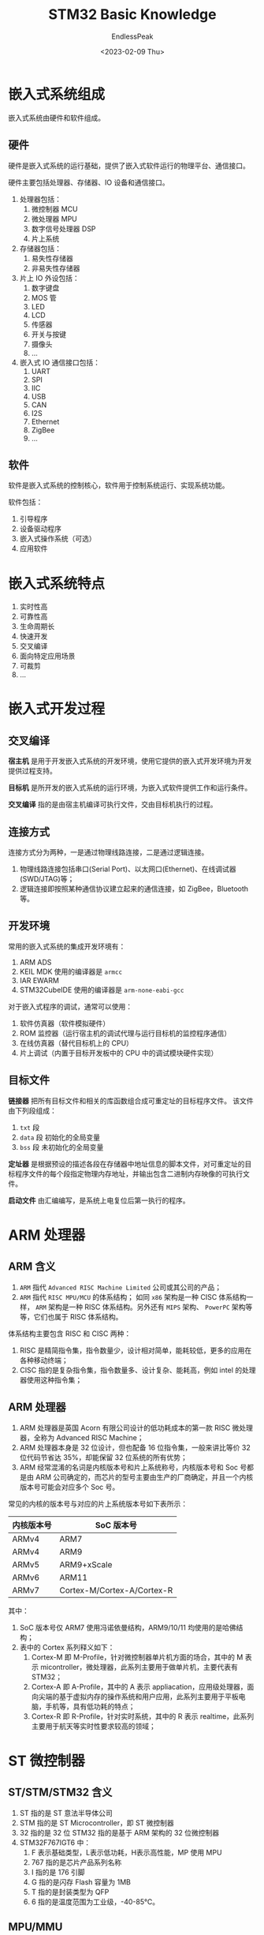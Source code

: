 #+TITLE: STM32 Basic Knowledge
#+DATE: <2023-02-09 Thu>
#+AUTHOR: EndlessPeak
#+TOC: true
#+HIDDEN: false
#+DRAFT: false
#+WEIGHT: 2
#+Description: 本文主要对STM32的基础知识进行总结。

* 嵌入式系统组成
嵌入式系统由硬件和软件组成。
** 硬件
硬件是嵌入式系统的运行基础，提供了嵌入式软件运行的物理平台、通信接口。

硬件主要包括处理器、存储器、IO 设备和通信接口。
1. 处理器包括：
   1. 微控制器 MCU
   2. 微处理器 MPU
   3. 数字信号处理器 DSP
   4. 片上系统
2. 存储器包括：
   1. 易失性存储器
   2. 非易失性存储器
3. 片上 IO 外设包括：
   1. 数字键盘
   2. MOS 管
   3. LED
   4. LCD
   5. 传感器
   6. 开关与按键
   7. 摄像头
   8. ...
4. 嵌入式 IO 通信接口包括：
   1. UART
   2. SPI
   3. IIC
   4. USB
   5. CAN
   6. I2S
   7. Ethernet
   8. ZigBee
   9. ...
   
** 软件
软件是嵌入式系统的控制核心，软件用于控制系统运行、实现系统功能。

软件包括：
1. 引导程序
2. 设备驱动程序
3. 嵌入式操作系统（可选）
4. 应用软件

* 嵌入式系统特点
1. 实时性高
2. 可靠性高
3. 生命周期长
4. 快速开发
5. 交叉编译
6. 面向特定应用场景
7. 可裁剪
8. ...

* 嵌入式开发过程
** 交叉编译
*宿主机* 是用于开发嵌入式系统的开发环境，使用它提供的嵌入式开发环境为开发提供过程支持。

*目标机* 是所开发的嵌入式系统的运行环境，为嵌入式软件提供工作和运行条件。

*交叉编译* 指的是由宿主机编译可执行文件，交由目标机执行的过程。
** 连接方式
连接方式分为两种，一是通过物理线路连接，二是通过逻辑连接。
1. 物理线路连接包括串口(Serial Port)、以太网口(Ethernet)、在线调试器(SWD/JTAG)等；
2. 逻辑连接即按照某种通信协议建立起来的通信连接，如 ZigBee，Bluetooth 等。
** 开发环境
常用的嵌入式系统的集成开发环境有：
1. ARM ADS
2. KEIL MDK
   使用的编译器是 =armcc=
3. IAR EWARM
4. STM32CubeIDE
   使用的编译器是 =arm-none-eabi-gcc=
对于嵌入式程序的调试，通常可以使用：
1. 软件仿真器（软件模拟硬件）
2. ROM 监控器（运行宿主机的调试代理与运行目标机的监控程序通信）
3. 在线仿真器（替代目标机上的 CPU）
4. 片上调试（内置于目标开发板中的 CPU 中的调试模块硬件实现）
** 目标文件
*链接器* 把所有目标文件和相关的库函数组合成可重定址的目标程序文件。
该文件由下列段组成：
1. =txt= 段
2. =data= 段
   初始化的全局变量
3. =bss= 段
   未初始化的全局变量

*定址器* 是根据预设的描述各段在存储器中地址信息的脚本文件，对可重定址的目标程序文件的每个段指定物理内存地址，并输出包含二进制内存映像的可执行文件。

*启动文件* 由汇编编写，是系统上电复位后第一执行的程序。

* ARM 处理器
** ARM 含义
1. =ARM= 指代 =Advanced RISC Machine Limited= 公司或其公司的产品；
2. =ARM= 指代 =RISC MPU/MCU= 的体系结构；
   如同 =x86= 架构是一种 CISC 体系结构一样， =ARM= 架构是一种 RISC 体系结构。另外还有 =MIPS= 架构、 =PowerPC= 架构等等，它们也属于 RISC 体系结构。
体系结构主要包含 RISC 和 CISC 两种：
1. RISC 是精简指令集，指令数量少，设计相对简单，能耗较低，更多的应用在各种移动终端；
2. CISC 指的是复杂指令集，指令数量多、设计复杂、能耗高，例如 intel 的处理器使用这种指令集；

** ARM 处理器
1. ARM 处理器是英国 Acorn 有限公司设计的低功耗成本的第一款 RISC 微处理器，全称为 Advanced RISC Machine；
2. ARM 处理器本身是 32 位设计，但也配备 16 位指令集，一般来讲比等价 32 位代码节省达 35%，却能保留 32 位系统的所有优势；
3. ARM 经常混淆的名词是内核版本号和片上系统称号，内核版本号和 Soc 号都是由 ARM 公司确定的，而芯片的型号主要由生产的厂商确定，并且一个内核版本号可能会对应多个 Soc 号。

常见的内核的版本号与对应的片上系统版本号如下表所示：
| 内核版本号 | SoC 版本号                 |
|------------+----------------------------|
| ARMv4      | ARM7                       |
| ARMv4      | ARM9                       |
| ARMv5      | ARM9+xScale                |
| ARMv6      | ARM11                      |
| ARMv7      | Cortex-M/Cortex-A/Cortex-R |

其中：
1. SoC 版本号仅 ARM7 使用冯诺依曼结构，ARM9/10/11 均使用的是哈佛结构；
2. 表中的 Cortex 系列释义如下：
   1. Cortex-M 即 M-Profile，针对微控制器单片机方面的场合，其中的 M 表示 micontroller，微处理器，此系列主要用于做单片机，主要代表有 STM32；
   2. Cortex-A 即 A-Profile，其中的 A 表示 appliacation，应用级处理器，面向尖端的基于虚拟内存的操作系统和用户应用，此系列主要用于平板电脑，手机等，具有低功耗的特点；
   3. Cortex-R 即 R-Profile，针对实时系统，其中的 R 表示 realtime，此系列主要用于航天等实时性要求较高的领域；
 
* ST 微控制器
** ST/STM/STM32 含义
1. ST 指的是 ST 意法半导体公司
2. STM 指的是 ST Microcontroller，即 ST 微控制器
3. 32 指的是 32 位
   STM32 指的是基于 ARM 架构的 32 位微控制器
4. STM32F767IGT6 中：
   1. F 表示基础类型，L表示低功耗，H表示高性能，MP 使用 MPU
   2. 767 指的是芯片产品系列名称
   3. I 指的是 176 引脚
   4. G 指的是闪存 Flash 容量为 1MB
   5. T 指的是封装类型为 QFP
   6. 6 指的是温度范围为工业级，-40-85℃。

** MPU/MMU
1. MPU(Memory Protection Unit)
   1. 它是内存保护单元，用于保护内存；
   2. 它在大多数计算机的低功耗处理器中实现，更新计算机处理器的指令提取和数据访问等事务；
   3. 它用来防止进程访问受保护的内存，有助于防止错误出现。
2. MMU(Memory Management Unit)
   1. 它是内存管理单元，用于处理和管理内存；
   2. MMU 会在程序调用时陷入内核态并保存现场资源和进行额外处理；
   3. 运行诸如 Linux、WinCE 等多用户多进程操作系统，都需要 MMU，才能为每个用户进程分配独立的地址空间；
   4. 运行类似于 ucOS、ucLinux 的精简实时 RTOS 则不需要 MMU。
3. 区别对比：
   1. MMU 具备而 MPU 不具备的特性包括：缓存控制，总线仲裁，bank 切换。这些特性是更复杂的计算机所需要的，以便信息处理流程更顺畅无误。
   2. 通过使用 MMU，你能优化你的计算机性能，因为它可以让微处理器不用关心上述特性，由独立的 MMU 单元来全权负责。

** MPU/MCU
1. MCU(Mirco Controller Unit)是微控制器；
   1. 典型的 MCU 通常使用片内 flash 存储器来存储和执行程序代码。以这种方式存储程序意味着 MCU 有非常快的启动时间，上电能够快速执行代码；
   2. 片内存储还有个优势是可以加密程序。使用片内存储方式唯一不足就是总存储空间受 MCU 本身所限；
   3. 目前市场上绝大多数 flash 型 MCU 最大空间为 2M 字节，从各种应用上看，这证明存储空间是一个限制因素。
2. MPU (Micro Processor Unit)是微处理器；
   1. MPU 没有存储空间的限制，MPU 使用外部存储器提供程序和数据空间；程序一般放在非易失性存储器如 NAND 或者串行 Flash 内；启动时，程序载入到外部 DRAM 中，然后开始执行；
   2. 上述内容表明 MPU 没有 MCU 启动运行来的快，但 MPU 可扩展的外部 DRAM 和 NVM 容量能达到数百 Mbytes，甚至达到 Gbytes；
   3. 供电方面，一般 MCU 仅仅需要单电压供电，而 MPU 需要几路不同的电压分别给 IO，内核，DDR 等供电，开发者往往需要在电路板上设计附加的电源转换芯片。
3. MPU 和 MCU 本质上是因为应用定位不同，为满足不同的应用场景而按不同方式优化出来的两类器件：
   1. MPU 注重通过较为强大的运算/处理能力，执行复杂多样的大型程序，通常需要外挂大容量的存储器。
   2. 而 MCU 通常运行较为单一的任务，执行对于硬件设备的管理/控制功能。通常不需要很强的运算/处理能力，因此也不需要有大容量的存储器来支撑运行大程序。通常以单片集成的方式在单个芯片内部集成小容量的存储器实现系统的“单片化”。
